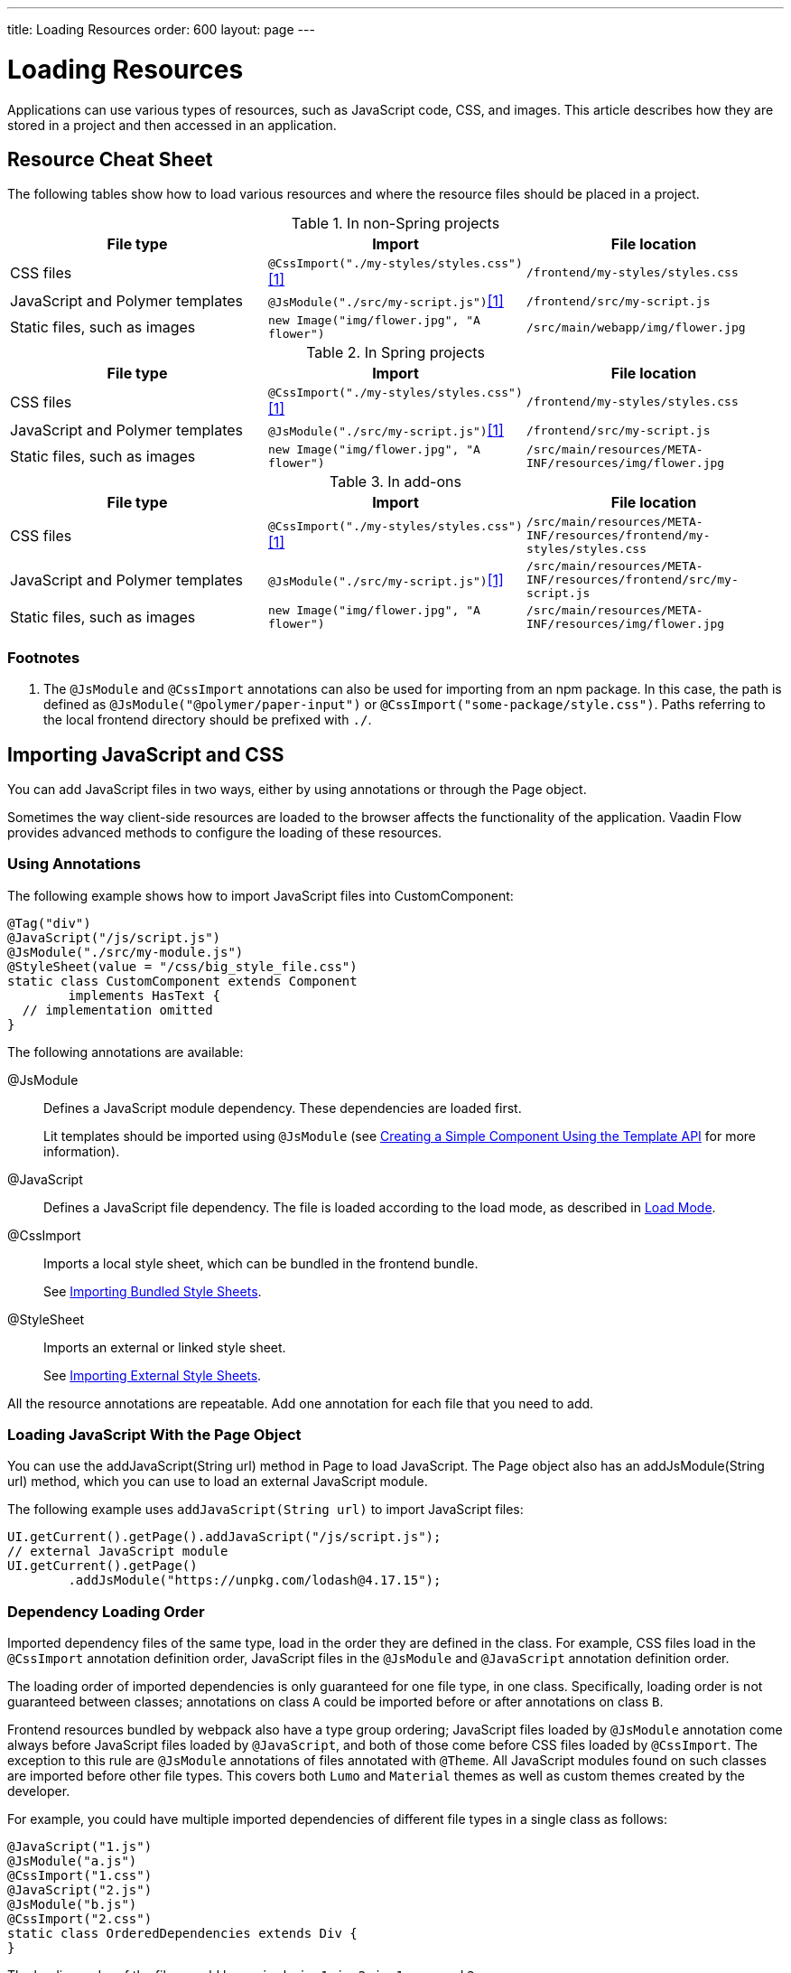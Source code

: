 ---
title: Loading Resources
order: 600
layout: page
---

[[flow.loading-resources]]
= Loading Resources

Applications can use various types of resources, such as JavaScript code, CSS, and images.
This article describes how they are stored in a project and then accessed in an application.

== Resource Cheat Sheet

The following tables show how to load various resources and where the resource files should be placed in a project.

.In non-Spring projects
|===
|File type |Import |File location

|CSS files
|`@CssImport("./my-styles/styles.css")`<<foot-1,[1]>>
|`/frontend/my-styles/styles.css`

|JavaScript and Polymer templates
|`@JsModule("./src/my-script.js")`<<foot-1,[1]>>
|`/frontend/src/my-script.js`

|Static files, such as images
|`new Image("img/flower.jpg", "A flower")`
|`/src/main/webapp/img/flower.jpg`
|===

.In Spring projects
|===
|File type |Import |File location

|CSS files
|`@CssImport("./my-styles/styles.css")`<<foot-1,[1]>>
|`/frontend/my-styles/styles.css`

|JavaScript and Polymer templates
|`@JsModule("./src/my-script.js")`<<foot-1,[1]>>
|`/frontend/src/my-script.js`

|Static files, such as images
|`new Image("img/flower.jpg", "A flower")`
|`/src/main/resources/META-INF/resources/img/flower.jpg`
|===

.In add-ons
|===
|File type |Import |File location

|CSS files
|`@CssImport("./my-styles/styles.css")`<<foot-1,[1]>>
|`/src/main/resources/META-INF/resources/frontend/my-styles/styles.css`

|JavaScript and Polymer templates
|`@JsModule("./src/my-script.js")`<<foot-1,[1]>>
|`/src/main/resources/META-INF/resources/frontend/src/my-script.js`

|Static files, such as images
|`new Image("img/flower.jpg", "A flower")`
|`/src/main/resources/META-INF/resources/img/flower.jpg`
|===

=== Footnotes

[[foot-1]]
. The `@JsModule` and `@CssImport` annotations can also be used for importing from an npm package.
In this case, the path is defined as `@JsModule("@polymer/paper-input")` or `@CssImport("some-package/style.css")`.
Paths referring to the local frontend directory should be prefixed with `./`.

== Importing JavaScript and CSS

You can add JavaScript files in two ways, either by using annotations or through the [classname]#Page# object.

Sometimes the way client-side resources are loaded to the browser affects the functionality of the application.
Vaadin Flow provides advanced methods to configure the loading of these resources.

=== Using Annotations

The following example shows how to import JavaScript files into [classname]#CustomComponent#:

[source,java]
----
@Tag("div")
@JavaScript("/js/script.js")
@JsModule("./src/my-module.js")
@StyleSheet(value = "/css/big_style_file.css")
static class CustomComponent extends Component
        implements HasText {
  // implementation omitted
}
----

The following annotations are available:

[classname]#@JsModule#::
Defines a JavaScript module dependency.
These dependencies are loaded first.
+
Lit templates should be imported using `@JsModule` (see <<../templates/basic#,Creating a Simple Component Using the Template API>> for more information).

[classname]#@JavaScript#::
Defines a JavaScript file dependency.
The file is loaded according to the load mode, as described in <<flow.loading-resources.load-mode>>.

[classname]#@CssImport#::
Imports a local style sheet, which can be bundled in the frontend bundle.
+
See <<{articles}/flow/application/styling#importing.bundled,Importing Bundled Style Sheets>>.

[classname]#@StyleSheet#::
Imports an external or linked style sheet.
+
See <<{articles}/flow/application/styling#importing.external,Importing External Style Sheets>>.

All the resource annotations are repeatable.
Add one annotation for each file that you need to add.


=== Loading JavaScript With the Page Object

You can use the [methodname]#addJavaScript(String url)# method in [classname]#Page# to load JavaScript.
The [classname]#Page# object also has an [classname]#addJsModule(String url)# method, which you can use to load an external JavaScript module.

The following example uses `addJavaScript(String url)` to import JavaScript files:

[source,java]
----
UI.getCurrent().getPage().addJavaScript("/js/script.js");
// external JavaScript module
UI.getCurrent().getPage()
        .addJsModule("https://unpkg.com/lodash@4.17.15");
----

=== Dependency Loading Order

Imported dependency files of the same type, load in the order they are defined in the class.
For example, CSS files load in the `@CssImport` annotation definition order, JavaScript files in the `@JsModule` and  `@JavaScript` annotation definition order.

The loading order of imported dependencies is only guaranteed for one file type, in one class.
Specifically, loading order is not guaranteed between classes; annotations on class `A` could be imported before or after annotations on class `B`.

Frontend resources bundled by webpack also have a type group ordering;
JavaScript files loaded by `@JsModule` annotation come always before JavaScript files loaded by `@JavaScript`, and both of those come before CSS files loaded by `@CssImport`.
The exception to this rule are `@JsModule` annotations of files annotated with `@Theme`.
All JavaScript modules found on such classes are imported before other file types.
This covers both `Lumo` and `Material` themes as well as custom themes created by the developer.


For example, you could have multiple imported dependencies of different file types in a single class as follows:

[source,java]
----
@JavaScript("1.js")
@JsModule("a.js")
@CssImport("1.css")
@JavaScript("2.js")
@JsModule("b.js")
@CssImport("2.css")
static class OrderedDependencies extends Div {
}
----

The loading order of the files would be: `a.js`, `b.js`, `1.js`, `2.js`, `1.css`, and `2.css`.

Imports on other classes could be before or after the imports present here (within each file group).

You can control the load order of dependencies of different file types, by adding imports within an JavaScript import.

In the following example, using JavaScript imports ensures that `custom-css.js` runs before `javascript-file.js`.
The `custom-css.js` uses the technique for wrapping CSS into JavaScript presented in <<{articles}/flow/application/styling#importing, Importing Style Sheets>>.

[source,javascript]
----
import '../styles/custom-css.js';
import './javascript-file.js';
----

[[flow.loading-resources.load-mode]]
=== Load Mode

Resources referenced with annotations or loaded with the methods in the [classname]#Page# object can be imported with different levels of eagerness.
This is controlled with the _load mode_.

Notice that the load mode does not affect files that are bundled by webpack.
Those files are included into the frontend resource bundle and are available after the bundle has been loaded.

Three lode modes are available:

`LoadMode.EAGER` (default)::
This is the default load mode for all dependencies.
The eager mode ensures that the dependency is loaded as soon as possible, and before the initial page load.
+
The eager mode is suitable in most cases.
Use it if you are unsure which mode to use.

`LoadMode.INLINE`::
The dependencies are included inline in the body of the page.
This mode eliminates round trips when fetching dependencies.
// TODO How to catch exception for annotation?
If the contents cannot be fetched, an exception is thrown and loading stops.
+
[NOTE]
Pay attention to URLs used for inline dependencies: the URLs may change and could be incorrect after loading.

`LoadMode.LAZY`::
The dependencies are loaded in the background, after all eager and inline dependencies have loaded.
Lazy dependency loading is independent of page initialization.
+
Lazy mode is suitable when you need to load the dependency, but it is not important when it is loaded.

You can give the load mode as a parameter for annotations that load the resources.

The following example shows how to use annotations to add resource files:

[source,java]
----
@Tag("div")
@StyleSheet(value = "/css/big_style_file.css",
        loadMode = LoadMode.INLINE)
@JavaScript(value = "/js/animation.js",
        loadMode = LoadMode.LAZY)
public class MainLayout extends Component {
    // implementation omitted
}
----

When loading resources with the [classname]#Page# object, you can use the following methods:

* [methodname]`addStyleSheet(String url, LoadMode loadMode)`
* [methodname]`addJavaScript(String url, LoadMode loadMode)`

For example:

[source,java]
----
  public MainLayout() {
      UI.getCurrent().getPage().addStyleSheet(
            "/css/big_style_file.css", LoadMode.INLINE);
      UI.getCurrent().getPage().addJavaScript(
            "/js/animation.js", LoadMode.LAZY);
  }
}
----


=== Load-Order Guarantees

All eager and inline dependencies are guaranteed to load before lazy dependencies.

For example, component could use JavaScript animation, say `/js/animation.js`.
It is optional and not required to display when the page is loaded.
You can postpone its loading, giving priority to other resources.

Dependencies with the same load mode are guaranteed to load in the order defined in the component.
This is true for all load modes.


== Storing Resources

Resources can be loaded as individual files or bundled into the frontend bundle that also includes all Vaadin web components and other resources.

=== Bundled Frontend Resources

Vaadin bundles all the web components used in an application into a single frontend bundle file, which can be loaded efficiently when the application page is loaded.
You can include your own files into the bundle as well.

Static resources that are bundled using webpack and referenced with the `@JavaScript`, `@JsModule`, and `@CssImport` annotations should be placed under `{project directory}/frontend`.
This includes normal JavaScript files, Polymer 3 template files, and CSS files.
When importing files using these annotations, prefix the path with `./`, which signifies the `frontend/` directory.
For example, a CSS file `my-custom.css` under `{project directory}/frontend/styles/my-custom.css` would be referenced `@CssImport("./styles/my-custom.css")`.

If the `./` prefix is missing from a `@JsModule` annotation, the import is treated as a reference to an npm module under `node_modules/` folder.

=== Static Resources

This section covers static resource locations for resources that should not be bundled by webpack.

You can place your resource files (CSS style sheets and JavaScript files, and other static resources) in any folder in your Web Archive (WAR) file, except `/VAADIN`, which is reserved for internal framework use.

`VaadinServlet` handles static resource requests, if you have mapped it to `/*`.
If not, the servlet container takes care of static resource requests.

If you use relative URLs, it is irrelevant whether your application is deployed in the root context (for example  `\http://mysite.com/`) or in a sub context (for example `\http://mysite.com/myapp/`).
Relative URLs are resolved using the page base URI, which is always set to match the servlet URL.

=== Using a Servlet Path

If you use a servlet path for the servlet, for example `\http://mysite.com/myapp/myservlet/`, you need to take the servlet path into account when including resources.
This is because the base URI is `\http://mysite.com/myapp/myservlet/`, but static resources are deployed at `\http://mysite.com/myapp/`.

You can use the `context://` protocol, with the `Page.addStyleSheet` method, for example.
This ensures the URL is relative to the context path.
This protocol is only supported when including resources.

When you configure an element, for example setting the `src` attribute for an `<img>`, you cannot use the `context://` protocol.

Your options are:

* Take the servlet path into account with your relative URL, for example `../images/logo.png`.
* Use an absolute URL, for example `/myapp/images/logo.png`.
* Deploy your static resources in a directory that matches your servlet path, for example `/myservlet/`.
